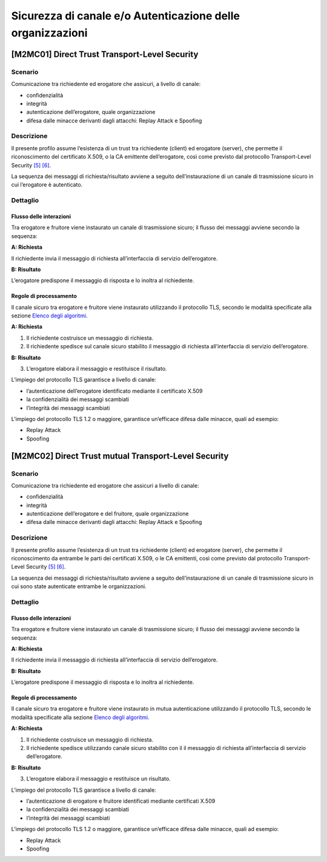 Sicurezza di canale e/o Autenticazione delle organizzazioni
============================================================

[M2MC01] Direct Trust Transport-Level Security
----------------------------------------------

Scenario
^^^^^^^^

Comunicazione tra richiedente ed erogatore che assicuri, a livello di
canale:

-  confidenzialità

-  integrità

-  autenticazione dell’erogatore, quale organizzazione

-  difesa dalle minacce derivanti dagli attacchi: Replay Attack e
   Spoofing

Descrizione
^^^^^^^^^^^

Il presente profilo assume l’esistenza di un trust tra richiedente
(client) ed erogatore (server), che permette il riconoscimento del
certificato X.509, o la CA emittente dell’erogatore, così come previsto
dal protocollo Transport-Level Security `[5] <bibliografia.html>`__ `[6] <bibliografia.html>`__.

La sequenza dei messaggi di richiesta/risultato avviene a seguito
dell’instaurazione di un canale di trasmissione sicuro in cui
l’erogatore è autenticato.

Dettaglio
^^^^^^^^^

.. image:: index/image1.png
   :align: center
   :scale: 75 %
   
Flusso delle interazioni
~~~~~~~~~~~~~~~~~~~~~~~~

Tra erogatore e fruitore viene instaurato un canale di trasmissione
sicuro; il flusso dei messaggi avviene secondo la sequenza:

**A: Richiesta**

Il richiedente invia il messaggio di richiesta all’interfaccia di
servizio dell’erogatore.

**B: Risultato**

L’erogatore predispone il messaggio di risposta e lo inoltra al
richiedente.

Regole di processamento
~~~~~~~~~~~~~~~~~~~~~~~

Il canale sicuro tra erogatore e fruitore viene instaurato utilizzando
il protocollo TLS, secondo le modalità specificate alla sezione `Elenco degli algoritmi <elenco-degli-algoritmi.html>`__.

**A: Richiesta**

1. Il richiedente costruisce un messaggio di richiesta.

2. Il richiedente spedisce sul canale sicuro stabilito il messaggio di
   richiesta all’interfaccia di servizio dell’erogatore.

**B: Risultato**

3. L’erogatore elabora il messaggio e restituisce il risultato.

L’impiego del protocollo TLS garantisce a livello di canale:

-  l’autenticazione dell’erogatore identificato mediante il certificato
   X.509

-  la confidenzialità dei messaggi scambiati

-  l’integrità dei messaggi scambiati

L’impiego del protocollo TLS 1.2 o maggiore, garantisce un’efficace
difesa dalle minacce, quali ad esempio:

-  Replay Attack

-  Spoofing


[M2MC02] Direct Trust mutual Transport-Level Security
-----------------------------------------------------

.. _scenario-1:

Scenario
^^^^^^^^

Comunicazione tra richiedente ed erogatore che assicuri a livello di
canale:

-  confidenzialità

-  integrità

-  autenticazione dell’erogatore e del fruitore, quale organizzazione

-  difesa dalle minacce derivanti dagli attacchi: Replay Attack e
   Spoofing

.. _descrizione-1:

Descrizione
^^^^^^^^^^^

Il presente profilo assume l’esistenza di un trust tra richiedente
(client) ed erogatore (server), che permette il riconoscimento da
entrambe le parti dei certificati X.509, o le CA emittenti, così come
previsto dal protocollo Transport-Level Security `[5] <bibliografia.html>`__ `[6] <bibliografia.html>`__.

La sequenza dei messaggi di richiesta/risultato avviene a seguito
dell’instaurazione di un canale di trasmissione sicuro in cui sono state
autenticate entrambe le organizzazioni.

.. _dettaglio-1:

Dettaglio
^^^^^^^^^

.. image:: index/image6.png
   :align: center
   :scale: 75 %

.. _flusso-delle-interazioni-1:

Flusso delle interazioni
~~~~~~~~~~~~~~~~~~~~~~~~

Tra erogatore e fruitore viene instaurato un canale di trasmissione
sicuro; il flusso dei messaggi avviene secondo la sequenza:

**A: Richiesta**

Il richiedente invia il messaggio di richiesta all’interfaccia di
servizio dell’erogatore.

**B: Risultato**

L’erogatore predispone il messaggio di risposta e lo inoltra al
richiedente.

.. _regole-di-processamento-1:

Regole di processamento
~~~~~~~~~~~~~~~~~~~~~~~

Il canale sicuro tra erogatore e fruitore viene instaurato in mutua
autenticazione utilizzando il protocollo TLS, secondo le modalità
specificate alla sezione  `Elenco degli algoritmi <elenco-degli-algoritmi.html>`__.

**A: Richiesta**

1. Il richiedente costruisce un messaggio di richiesta.

2. Il richiedente spedisce utilizzando canale sicuro stabilito con il il
   messaggio di richiesta all’interfaccia di servizio dell’erogatore.

**B: Risultato**

3. L’erogatore elabora il messaggio e restituisce un risultato.

L’impiego del protocollo TLS garantisce a livello di canale:

-  l’autenticazione di erogatore e fruitore identificati mediante
   certificati X.509

-  la confidenzialità dei messaggi scambiati

-  l’integrità dei messaggi scambiati

L’impiego del protocollo TLS 1.2 o maggiore, garantisce un’efficace
difesa dalle minacce, quali ad esempio:

-  Replay Attack

-  Spoofing


